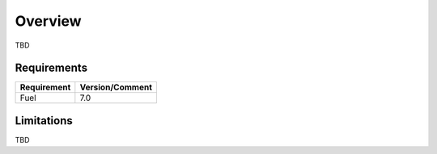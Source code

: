 .. _user_overview:

Overview
========

TBD

.. _plugin_requirements:

Requirements
------------

+-------------------------------------------------------+-----------------------------------------------------------------+
| Requirement                                           | Version/Comment                                                 |
+=======================================================+=================================================================+
| Fuel                                                  | 7.0                                                             |
+-------------------------------------------------------+-----------------------------------------------------------------+

Limitations
-----------

TBD
